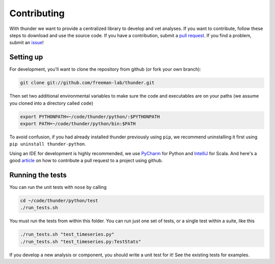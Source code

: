 .. _contributing:

Contributing
============

With thunder we want to provide a centralized library to develop and vet analyses. If you want to contribute, follow these steps to download and use the source code. If you have a contribution, submit a `pull request <https://github.com/freeman-lab/thunder/pulls>`_. If you find a problem, submit an `issue <https://github.com/freeman-lab/thunder/issues>`_!

Setting up
~~~~~~~~~~~
For development, you'll want to clone the repository from github (or fork your own branch):

.. code-block:: bash

	git clone git://github.com/freeman-lab/thunder.git

Then set two additional environmental variables to make sure the code and executables are on your paths (we assume you cloned into a directory called ``code``)

.. code-block:: bash

	export PYTHONPATH=~/code/thunder/python/:$PYTHONPATH
	export PATH=~/code/thunder/python/bin:$PATH

To avoid confusion, if you had already installed thunder previously using ``pip``, we recommend uninstalling it first using ``pip uninstall thunder-python``. 

Using an IDE for development is highly recommended, we use `PyCharm <http://www.jetbrains.com/pycharm/>`_ for Python and `IntelliJ <http://www.jetbrains.com/idea/>`_ for Scala. And here's a good `article <https://gun.io/blog/how-to-github-fork-branch-and-pull-request/>`_ on how to contribute a pull request to a project using github.

Running the tests 
~~~~~~~~~~~~~~~~~
You can run the unit tests with ``nose`` by calling

.. code-block:: bash
	
	cd ~/code/thunder/python/test
	./run_tests.sh

You must run the tests from within this folder. You can run just one set of tests, or a single test within a suite, like this

.. code-block:: bash

	./run_tests.sh "test_timeseries.py"
	./run_tests.sh "test_timeseries.py:TestStats"

If you develop a new analysis or component, you should write a unit test for it! See the existing tests for examples.